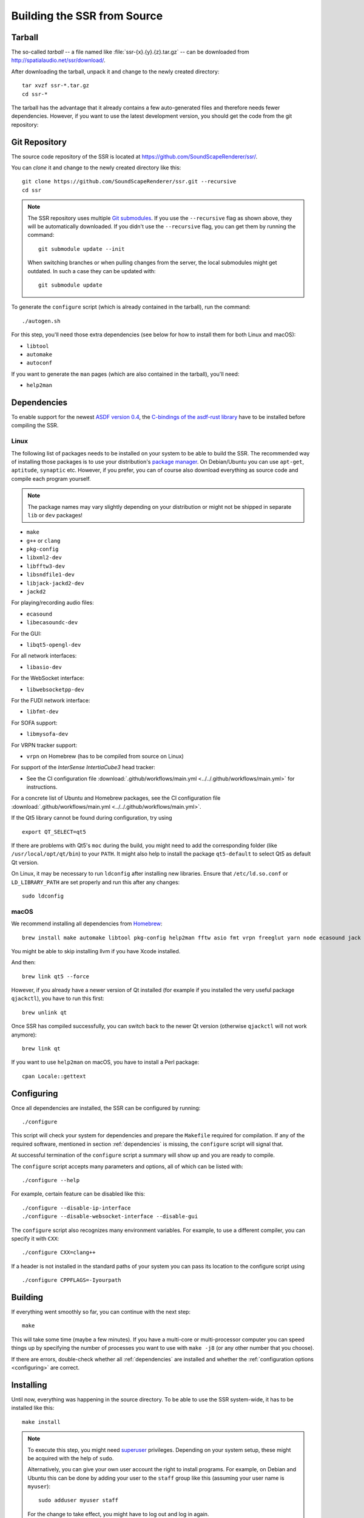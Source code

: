 Building the SSR from Source
============================

Tarball
-------

The so-called *tarball* -- a file named like :file:`ssr-{x}.{y}.{z}.tar.gz` --
can be downloaded from http://spatialaudio.net/ssr/download/.


After downloading the tarball, unpack it and
change to the newly created directory::

    tar xvzf ssr-*.tar.gz
    cd ssr-*


The tarball has the advantage that
it already contains a few auto-generated files and
therefore needs fewer dependencies.
However, if you want to use the latest development version,
you should get the code from the git repository:


Git Repository
--------------

The source code repository of the SSR is located at
https://github.com/SoundScapeRenderer/ssr/.

You can *clone* it and change to the newly created directory like this::

    git clone https://github.com/SoundScapeRenderer/ssr.git --recursive
    cd ssr

.. note::

    The SSR repository uses multiple `Git submodules`__.
    If you use the ``--recursive`` flag as shown above,
    they will be automatically downloaded.
    If you didn't use the ``--recursive`` flag, you can get them
    by running the command::

        git submodule update --init

    When switching branches or when pulling changes from the server,
    the local submodules might get outdated.
    In such a case they can be updated with::

        git submodule update

    __ https://git-scm.com/book/en/v2/Git-Tools-Submodules

To generate the ``configure`` script
(which is already contained in the tarball),
run the command::

    ./autogen.sh

For this step, you'll need those extra dependencies (see below for how to
install them for both Linux and macOS):

- ``libtool``
- ``automake``
- ``autoconf``

If you want to generate the ``man`` pages
(which are also contained in the tarball), you'll need:

- ``help2man``


.. _dependencies:

Dependencies
------------

To enable support for the newest `ASDF version 0.4`__,
the `C-bindings of the asdf-rust library`__ have to be installed
before compiling the SSR.

__ https://AudioSceneDescriptionFormat.readthedocs.io/
__ https://github.com/AudioSceneDescriptionFormat/asdf-rust#building-the-c-api


Linux
^^^^^

The following list of packages needs to be installed on your system
to be able to build the SSR.
The recommended way of installing those packages is to use your distribution's
`package manager`__.
On Debian/Ubuntu you can use ``apt-get``, ``aptitude``, ``synaptic`` etc.
However, if you prefer, you can of course also download everything as source
code and compile each program yourself.

__ https://en.wikipedia.org/wiki/List_of_software_package_management_systems


.. note::

    The package names may vary slightly depending on your distribution or might
    not be shipped in separate ``lib`` or ``dev`` packages!


- ``make``
- ``g++`` or ``clang``
- ``pkg-config``
- ``libxml2-dev``
- ``libfftw3-dev``
- ``libsndfile1-dev``
- ``libjack-jackd2-dev``
- ``jackd2``

For playing/recording audio files:

- ``ecasound``
- ``libecasoundc-dev``

For the GUI:

- ``libqt5-opengl-dev``

For all network interfaces:

- ``libasio-dev``

For the WebSocket interface:

- ``libwebsocketpp-dev``

For the FUDI network interface:

- ``libfmt-dev``

For SOFA support:

- ``libmysofa-dev``

For VRPN tracker support:

- ``vrpn`` on Homebrew (has to be compiled from source on Linux)

For support of the *InterSense IntertiaCube3* head tracker:

- See the CI configuration file
  :download:`.github/workflows/main.yml <../../.github/workflows/main.yml>`
  for instructions.

For a concrete list of Ubuntu and Homebrew packages,
see the CI configuration file
:download:`.github/workflows/main.yml <../../.github/workflows/main.yml>`.

If the Qt5 library cannot be found during configuration, try using ::

    export QT_SELECT=qt5

If there are problems with Qt5's ``moc`` during the build,
you might need to add the corresponding folder
(like ``/usr/local/opt/qt/bin``) to your ``PATH``.
It might also help to install the package ``qt5-default``
to select Qt5 as default Qt version.

On Linux, it may be necessary to run ``ldconfig`` after installing new libraries.
Ensure that ``/etc/ld.so.conf`` or ``LD_LIBRARY_PATH`` are set properly
and run this after any changes::

    sudo ldconfig


.. _dependencies_on_macos:

macOS
^^^^^

We recommend installing all dependencies from Homebrew_::

    brew install make automake libtool pkg-config help2man fftw asio fmt vrpn freeglut yarn node ecasound jack libsndfile websocketpp qt@5 SoundScapeRenderer/ssr/libmysofa llvm

You might be able to skip installing llvm if you have Xcode installed.

And then::

    brew link qt5 --force

However, if you already have a newer version of Qt installed (for example if
you installed the very useful package ``qjackctl``), you have to run this
first::

    brew unlink qt

Once SSR has compiled successfully, you can switch back to the newer Qt
version (otherwise ``qjackctl`` will not work anymore)::

    brew link qt

If you want to use ``help2man`` on macOS, you have to install a Perl package::

    cpan Locale::gettext

.. _Homebrew: https://brew.sh


.. _configuring:

Configuring
-----------

Once all dependencies are installed, the SSR can be configured by running::

    ./configure

This script will check your system for dependencies and prepare the
``Makefile`` required for compilation. If any of the required software,
mentioned in section :ref:`dependencies` is missing, the
``configure`` script will signal that.

At successful termination of the ``configure`` script a summary will show
up and you are ready to compile.

The ``configure`` script accepts many parameters and options,
all of which can be listed with::

    ./configure --help

For example, certain feature can be disabled like this::

    ./configure --disable-ip-interface
    ./configure --disable-websocket-interface --disable-gui

The ``configure`` script also recognizes many environment variables.
For example, to use a different compiler, you can specify it with ``CXX``::

    ./configure CXX=clang++

If a header is not installed in the standard paths of your system you
can pass its location to the configure script using ::

    ./configure CPPFLAGS=-Iyourpath


Building
--------

If everything went smoothly so far, you can continue with the next step::

    make

This will take some time (maybe a few minutes). If you have a multi-core or
multi-processor computer you can speed things up by specifying the number of
processes you want to use with ``make -j8`` (or any other number that you
choose).

If there are errors, double-check whether all :ref:`dependencies` are installed
and whether the :ref:`configuration options <configuring>` are correct.


Installing
----------

Until now, everything was happening in the source directory.
To be able to use the SSR system-wide, it has to be installed like this::

    make install

.. note::

    To execute this step, you might need superuser_ privileges.
    Depending on your system setup,
    these might be acquired with the help of ``sudo``.

    Alternatively, you can give your own user account
    the right to install programs.
    For example, on Debian and Ubuntu this can be done by adding your user to
    the ``staff`` group like this (assuming your user name is ``myuser``)::

        sudo adduser myuser staff

    For the change to take effect, you might have to log out and log in again.

.. _superuser: https://en.wikipedia.org/wiki/Superuser


Uninstalling
------------

If the SSR didn't meet your expectations, we are very sorry, but of course you
can easily remove it from your system again using::

    make uninstall

